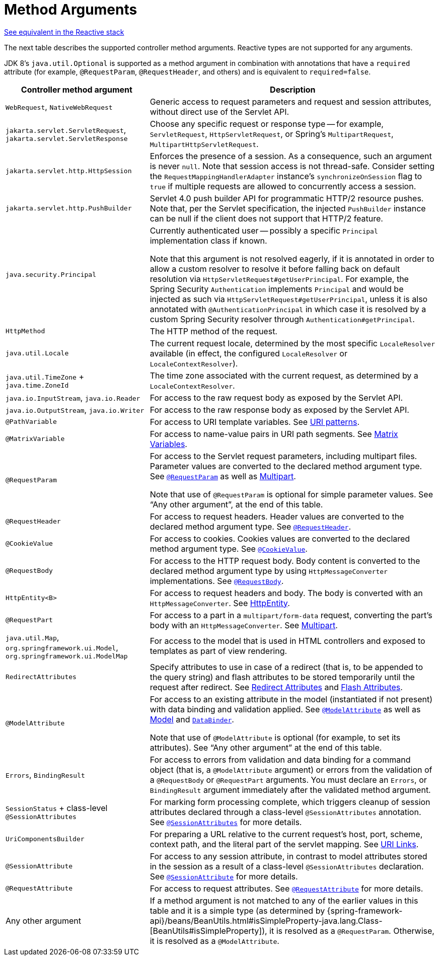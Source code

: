 [[mvc-ann-arguments]]
= Method Arguments

[.small]#xref:web/webflux/controller/ann-methods/arguments.adoc[See equivalent in the Reactive stack]#

The next table describes the supported controller method arguments. Reactive types are not supported
for any arguments.

JDK 8's `java.util.Optional` is supported as a method argument in combination with
annotations that have a `required` attribute (for example, `@RequestParam`, `@RequestHeader`,
and others) and is equivalent to `required=false`.

[cols="1,2", options="header"]
|===
| Controller method argument | Description

| `WebRequest`, `NativeWebRequest`
| Generic access to request parameters and request and session attributes, without direct
  use of the Servlet API.

| `jakarta.servlet.ServletRequest`, `jakarta.servlet.ServletResponse`
| Choose any specific request or response type -- for example, `ServletRequest`, `HttpServletRequest`,
  or Spring's `MultipartRequest`, `MultipartHttpServletRequest`.

| `jakarta.servlet.http.HttpSession`
| Enforces the presence of a session. As a consequence, such an argument is never `null`.
  Note that session access is not thread-safe. Consider setting the
  `RequestMappingHandlerAdapter` instance's `synchronizeOnSession` flag to `true` if multiple
  requests are allowed to concurrently access a session.

| `jakarta.servlet.http.PushBuilder`
| Servlet 4.0 push builder API for programmatic HTTP/2 resource pushes.
  Note that, per the Servlet specification, the injected `PushBuilder` instance can be null if the client
  does not support that HTTP/2 feature.

| `java.security.Principal`
| Currently authenticated user -- possibly a specific `Principal` implementation class if known.

  Note that this argument is not resolved eagerly, if it is annotated in order to allow a custom resolver to resolve it
  before falling back on default resolution via `HttpServletRequest#getUserPrincipal`.
  For example, the Spring Security `Authentication` implements `Principal` and would be injected as such via
  `HttpServletRequest#getUserPrincipal`, unless it is also annotated with `@AuthenticationPrincipal` in which case it
  is resolved by a custom Spring Security resolver through `Authentication#getPrincipal`.

| `HttpMethod`
| The HTTP method of the request.

| `java.util.Locale`
| The current request locale, determined by the most specific `LocaleResolver` available (in
  effect, the configured `LocaleResolver` or `LocaleContextResolver`).

| `java.util.TimeZone` + `java.time.ZoneId`
| The time zone associated with the current request, as determined by a `LocaleContextResolver`.

| `java.io.InputStream`, `java.io.Reader`
| For access to the raw request body as exposed by the Servlet API.

| `java.io.OutputStream`, `java.io.Writer`
| For access to the raw response body as exposed by the Servlet API.

| `@PathVariable`
| For access to URI template variables. See xref:web/webmvc/mvc-controller/ann-requestmapping.adoc#mvc-ann-requestmapping-uri-templates[URI patterns].

| `@MatrixVariable`
| For access to name-value pairs in URI path segments. See xref:web/webmvc/mvc-controller/ann-methods/matrix-variables.adoc[Matrix Variables].

| `@RequestParam`
| For access to the Servlet request parameters, including multipart files. Parameter values
  are converted to the declared method argument type. See xref:web/webmvc/mvc-controller/ann-methods/requestparam.adoc[`@RequestParam`] as well
  as xref:web/webmvc/mvc-controller/ann-methods/multipart-forms.adoc[Multipart].

  Note that use of `@RequestParam` is optional for simple parameter values.
  See "`Any other argument`", at the end of this table.

| `@RequestHeader`
| For access to request headers. Header values are converted to the declared method argument
  type. See xref:web/webmvc/mvc-controller/ann-methods/requestheader.adoc[`@RequestHeader`].

| `@CookieValue`
| For access to cookies. Cookies values are converted to the declared method argument
  type. See xref:web/webmvc/mvc-controller/ann-methods/cookievalue.adoc[`@CookieValue`].

| `@RequestBody`
| For access to the HTTP request body. Body content is converted to the declared method
  argument type by using `HttpMessageConverter` implementations. See xref:web/webmvc/mvc-controller/ann-methods/requestbody.adoc[`@RequestBody`].

| `HttpEntity<B>`
| For access to request headers and body. The body is converted with an `HttpMessageConverter`.
  See xref:web/webmvc/mvc-controller/ann-methods/httpentity.adoc[HttpEntity].

| `@RequestPart`
| For access to a part in a `multipart/form-data` request, converting the part's body
  with an `HttpMessageConverter`. See xref:web/webmvc/mvc-controller/ann-methods/multipart-forms.adoc[Multipart].

| `java.util.Map`, `org.springframework.ui.Model`, `org.springframework.ui.ModelMap`
| For access to the model that is used in HTML controllers and exposed to templates as
  part of view rendering.

| `RedirectAttributes`
| Specify attributes to use in case of a redirect (that is, to be appended to the query
  string) and flash attributes to be stored temporarily until the request after redirect.
  See xref:web/webmvc/mvc-controller/ann-methods/redirecting-passing-data.adoc[Redirect Attributes] and xref:web/webmvc/mvc-controller/ann-methods/flash-attributes.adoc[Flash Attributes].

| `@ModelAttribute`
| For access to an existing attribute in the model (instantiated if not present) with
  data binding and validation applied. See xref:web/webmvc/mvc-controller/ann-methods/modelattrib-method-args.adoc[`@ModelAttribute`] as well as
  xref:web/webmvc/mvc-controller/ann-modelattrib-methods.adoc[Model] and xref:web/webmvc/mvc-controller/ann-initbinder.adoc[`DataBinder`].

  Note that use of `@ModelAttribute` is optional (for example, to set its attributes).
  See "`Any other argument`" at the end of this table.

| `Errors`, `BindingResult`
| For access to errors from validation and data binding for a command object
  (that is, a `@ModelAttribute` argument) or errors from the validation of a `@RequestBody` or
  `@RequestPart` arguments. You must declare an `Errors`, or `BindingResult` argument
  immediately after the validated method argument.

| `SessionStatus` + class-level `@SessionAttributes`
| For marking form processing complete, which triggers cleanup of session attributes
  declared through a class-level `@SessionAttributes` annotation. See
  xref:web/webmvc/mvc-controller/ann-methods/sessionattributes.adoc[`@SessionAttributes`] for more details.

| `UriComponentsBuilder`
| For preparing a URL relative to the current request's host, port, scheme, context path, and
  the literal part of the servlet mapping. See xref:web/webmvc/mvc-uri-building.adoc[URI Links].

| `@SessionAttribute`
| For access to any session attribute, in contrast to model attributes stored in the session
  as a result of a class-level `@SessionAttributes` declaration. See
  xref:web/webmvc/mvc-controller/ann-methods/sessionattribute.adoc[`@SessionAttribute`] for more details.

| `@RequestAttribute`
| For access to request attributes. See xref:web/webmvc/mvc-controller/ann-methods/requestattrib.adoc[`@RequestAttribute`] for more details.

| Any other argument
| If a method argument is not matched to any of the earlier values in this table and it is
  a simple type (as determined by
	{spring-framework-api}/beans/BeanUtils.html#isSimpleProperty-java.lang.Class-[BeanUtils#isSimpleProperty]),
  it is resolved as a `@RequestParam`. Otherwise, it is resolved as a `@ModelAttribute`.
|===
